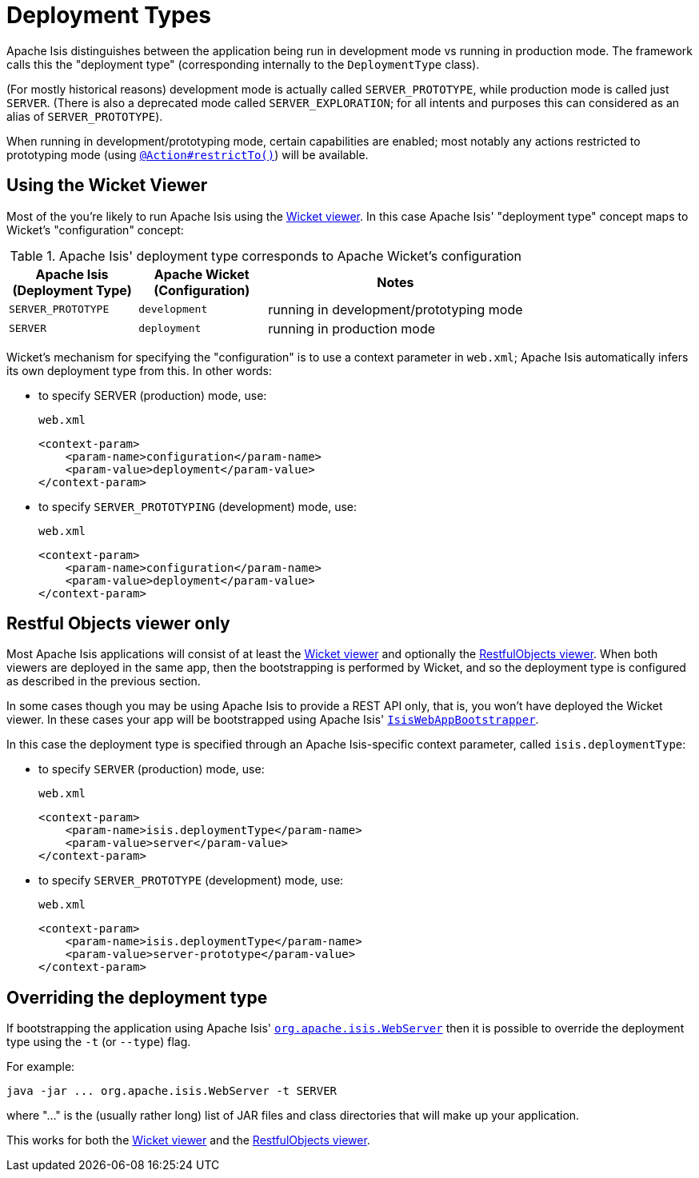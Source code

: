 [[_rg_runtime_deployment-types]]
= Deployment Types
:Notice: Licensed to the Apache Software Foundation (ASF) under one or more contributor license agreements. See the NOTICE file distributed with this work for additional information regarding copyright ownership. The ASF licenses this file to you under the Apache License, Version 2.0 (the "License"); you may not use this file except in compliance with the License. You may obtain a copy of the License at. http://www.apache.org/licenses/LICENSE-2.0 . Unless required by applicable law or agreed to in writing, software distributed under the License is distributed on an "AS IS" BASIS, WITHOUT WARRANTIES OR  CONDITIONS OF ANY KIND, either express or implied. See the License for the specific language governing permissions and limitations under the License.
:_basedir: ../
:_imagesdir: images/


Apache Isis distinguishes between the application being run in development mode vs running in production mode.  The framework calls this the "deployment type" (corresponding internally to the `DeploymentType` class).

(For mostly historical reasons) development mode is actually called `SERVER_PROTOTYPE`, while production mode is called just `SERVER`.  (There is also a deprecated mode called `SERVER_EXPLORATION`; for all intents and purposes this can considered as an alias of `SERVER_PROTOTYPE`).

When running in development/prototyping mode, certain capabilities are enabled; most notably any actions restricted to prototyping mode (using xref:rgant.adoc#_rgant_manpage-Action_restrictTo[`@Action#restrictTo()`]) will be available.



== Using the Wicket Viewer

Most of the you're likely to run Apache Isis using the xref:ugvw.adoc#[Wicket viewer].  In this case Apache Isis' "deployment type" concept maps to Wicket's "configuration" concept:

.Apache Isis' deployment type corresponds to Apache Wicket's configuration
[cols="1,1,2", options="header"]
|===
| Apache Isis +
(Deployment Type)
| Apache Wicket +
(Configuration)
| Notes

| `SERVER_PROTOTYPE`
| `development`
| running in development/prototyping mode

| `SERVER`
| `deployment`
| running in production mode

|===


Wicket's mechanism for specifying the "configuration" is to use a context parameter in `web.xml`; Apache Isis automatically infers its own deployment type from this.  In other words:

* to specify SERVER (production) mode, use: +
+
[source,xml]
.`web.xml`
----
<context-param>
    <param-name>configuration</param-name>
    <param-value>deployment</param-value>
</context-param>
----

* to specify `SERVER_PROTOTYPING` (development) mode, use: +
+
[source,xml]
.`web.xml`
----
<context-param>
    <param-name>configuration</param-name>
    <param-value>deployment</param-value>
</context-param>
----


== Restful Objects viewer only

Most Apache Isis applications will consist of at least the xref:ugvw.adoc#[Wicket viewer] and optionally the xref:ugvro.adoc#[RestfulObjects viewer].  When both viewers are deployed in the same app, then the bootstrapping is performed by Wicket, and so the deployment type is configured as described in the previous section.

In some cases though you may be using Apache Isis to provide a REST API only, that is, you won't have deployed the Wicket viewer.  In these cases your app will be bootstrapped using  Apache Isis' xref:rg.adoc#_rg_web-xml_servlet-context-listeners[ `IsisWebAppBootstrapper`].

In this case the deployment type is specified through an Apache Isis-specific context parameter, called `isis.deploymentType`:

* to specify `SERVER` (production) mode, use: +
+
[source,xml]
.`web.xml`
----
<context-param>
    <param-name>isis.deploymentType</param-name>
    <param-value>server</param-value>
</context-param>
----

* to specify `SERVER_PROTOTYPE` (development) mode, use: +
+
[source,xml]
.`web.xml`
----
<context-param>
    <param-name>isis.deploymentType</param-name>
    <param-value>server-prototype</param-value>
</context-param>
----



== Overriding the deployment type

If bootstrapping the application using Apache Isis' xref:ugbtb.adoc#_ugbtb_deployment_cmd-line[`org.apache.isis.WebServer`] then it is possible to override the deployment type using the `-t` (or `--type`) flag.

For example:

[source,bash]
----
java -jar ... org.apache.isis.WebServer -t SERVER
----

where "..." is the (usually rather long) list of JAR files and class directories that will make up your application.

This works for both the xref:ugvw.adoc#[Wicket viewer] and the xref:ugvro.adoc#[RestfulObjects viewer].

